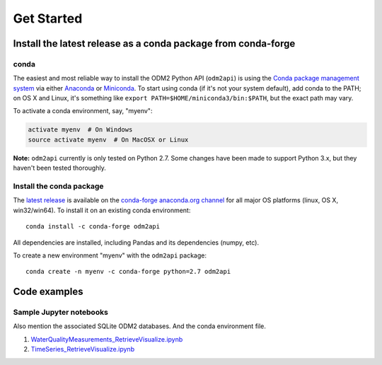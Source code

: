 Get Started
============


Install the latest release as a conda package from conda-forge
----------------------------------------------

conda
^^^^^^^^^^^^^^^^^^^^^^^^^^^^^^^^^^^^^^^^^^^^^^^^^^^^^^

The easiest and most reliable way to install the ODM2 Python API
(``odm2api``) is using the `Conda package management
system <https://conda.io/docs/>`__ via either
`Anaconda <https://www.anaconda.com/download/>`__ or
`Miniconda <https://conda.io/miniconda.html>`__. To start using
conda (if it's not your system default), add conda to the PATH; on
OS X and Linux, it's something like
``export PATH=$HOME/miniconda3/bin:$PATH``, but the exact path may vary.

To activate a conda environment, say, "myenv":

.. code-block:: bash

    activate myenv  # On Windows
    source activate myenv  # On MacOSX or Linux

**Note:** ``odm2api`` currently is only tested on Python 2.7. Some
changes have been made to support Python 3.x, but they haven't been
tested thoroughly.

Install the conda package
^^^^^^^^^^^^^^^^^^^^^^^^^^^^^^^^^^^^^^^^^^^^^^^^^^^^^^

The `latest release <https://github.com/ODM2/ODM2PythonAPI/releases>`_ is available
on the `conda-forge anaconda.org channel <https://anaconda.org/conda-forge/odm2api>`_
for all major OS platforms (linux, OS X, win32/win64). To install it on
an existing conda environment:

::

    conda install -c conda-forge odm2api

All dependencies are installed, including Pandas and its dependencies
(numpy, etc).

To create a new environment "myenv" with the ``odm2api`` package:

::

    conda create -n myenv -c conda-forge python=2.7 odm2api


Code examples
----------------------------------------------




Sample Jupyter notebooks
^^^^^^^^^^^^^^^^^^^^^^^^^^^^^^^^^^^^^^^^^^^^^^^^^^^^^^

Also mention the associated SQLite ODM2 databases. And the conda environment file.

1. `WaterQualityMeasurements_RetrieveVisualize.ipynb <https://github.com/ODM2/ODM2PythonAPI/blob/master/Examples/WaterQualityMeasurements_RetrieveVisualize.ipynb>`_

2. `TimeSeries_RetrieveVisualize.ipynb <https://github.com/ODM2/ODM2PythonAPI/blob/master/Examples/TimeSeries_RetrieveVisualize.ipynb>`_

